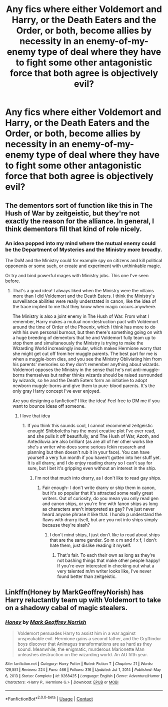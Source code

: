 #+TITLE: Any fics where either Voldemort and Harry, or the Death Eaters and the Order, or both, become allies by necessity in an enemy-of-my-enemy type of deal where they have to fight some other antagonistic force that both agree is objectively evil?

* Any fics where either Voldemort and Harry, or the Death Eaters and the Order, or both, become allies by necessity in an enemy-of-my-enemy type of deal where they have to fight some other antagonistic force that both agree is objectively evil?
:PROPERTIES:
:Author: maxart2001
:Score: 22
:DateUnix: 1617048217.0
:DateShort: 2021-Mar-30
:FlairText: Request/Prompt
:END:

** The dementors sort of function like this in The Hush of War by zeitgeistic, but they're not exactly the reason for the alliance. In general, I think dementors fill that kind of role nicely.
:PROPERTIES:
:Author: fillerusername4
:Score: 16
:DateUnix: 1617048328.0
:DateShort: 2021-Mar-30
:END:

*** An idea popped into my mind where the mutual enemy could be the Department of Mysteries and the Ministry more broadly.

The DoM and the Ministry could for example spy on citizens and kill political opponents or some such, or create and experiment with unthinkable magic.

Or try and bind powerful mages with Ministry jobs. This one I've seen before.
:PROPERTIES:
:Author: maxart2001
:Score: 7
:DateUnix: 1617048513.0
:DateShort: 2021-Mar-30
:END:

**** That's a good idea! I always liked when the Ministry were the villains more than I did Voldemort and the Death Eaters. I think the Ministry's surveillance abilities were really understated in canon, like the idea of the trace implied to me that they know when magic occurs anywhere.

The Ministry is also a joint enemy in The Hush of War. From what I remember, Harry makes a mutual non-destruction pact with Voldemort around the time of Order of the Phoenix, which I think has more to do with his own personal burnout, but then there's something going on with a huge breeding of dementors that he and Voldemort fully team up to stop them and simultaneously the Ministry is trying to make the Wizarding World increasingly insular, which makes Hermione worry that she might get cut off from her muggle parents. The best part for me is when a muggle-born dies, and you see the Ministry Obliviating him from his parents' memories so they don't remember anything about wizards. Voldemort opposes the Ministry in the sense that he's not anti-muggle-borns themselves but rather thinks wizards should be raised surrounded by wizards, so he and the Death Eaters form an initiative to adopt newborn muggle-borns and give them to pure-blood parents. It's the only gray Harry concept I've ever enjoyed.

Are you designing a fanfiction? I like the idea! Feel free to DM me if you want to bounce ideas off someone.
:PROPERTIES:
:Author: fillerusername4
:Score: 7
:DateUnix: 1617050042.0
:DateShort: 2021-Mar-30
:END:

***** I love that idea
:PROPERTIES:
:Author: Jesslyn204
:Score: 1
:DateUnix: 1617053398.0
:DateShort: 2021-Mar-30
:END:

****** If you think this sounds cool, I cannot recommend zeitgeistic enough! Shibboleths has the most creative plot I've ever read, and she pulls it off beautifully, and The Hush of War, Azoth, and Antediluvia are also brilliant (as are all of her other works like she's a writer who does some serious fckin research and planning but then doesn't rub it in your face). You can have yourself a very fun month if you haven't gotten into her stuff yet. It is all drarry, and I do enjoy reading drarry so I can't say for sure, but I bet it's gripping even without an interest in the ship.
:PROPERTIES:
:Author: fillerusername4
:Score: 5
:DateUnix: 1617053686.0
:DateShort: 2021-Mar-30
:END:

******* I'm not that much into drarry, as I don't like to read gay ships.
:PROPERTIES:
:Author: Jesslyn204
:Score: 2
:DateUnix: 1617082252.0
:DateShort: 2021-Mar-30
:END:

******** Fair enough- I don't write drarry or ship them in canon, but it's so popular that it's attracted some really great writers. Out of curiosity, do you mean you only read gen and canon ships, or you're fine with fanon ships as long as characters aren't interpreted as gay? I've just never heard anyone phrase it like that. I hundo p understand the flaws with drarry itself, but are you not into ships simply because they're slash?
:PROPERTIES:
:Author: fillerusername4
:Score: 1
:DateUnix: 1617084855.0
:DateShort: 2021-Mar-30
:END:

********* I don't mind ships, I just don't like to read about ships that are the same gender. So m x m and f x f, I don't hate them, just dislike reading it myself.
:PROPERTIES:
:Author: Jesslyn204
:Score: 0
:DateUnix: 1617085200.0
:DateShort: 2021-Mar-30
:END:

********** That's fair. To each their own as long as they're not bashing things that make other people happy! If you're ever interested in checking out what a very talented m/m writer looks like, I've never found better than zeitgeistic.
:PROPERTIES:
:Author: fillerusername4
:Score: 2
:DateUnix: 1617085688.0
:DateShort: 2021-Mar-30
:END:


** Linkffn(Honey by MarkGeoffreyNorish) has Harry reluctantly team up with Voldemort to take on a shadowy cabal of magic stealers.
:PROPERTIES:
:Author: bgottfried91
:Score: 3
:DateUnix: 1617053846.0
:DateShort: 2021-Mar-30
:END:

*** [[https://www.fanfiction.net/s/9268425/1/][*/Honey/*]] by [[https://www.fanfiction.net/u/4707801/Mark-Geoffrey-Norrish][/Mark Geoffrey Norrish/]]

#+begin_quote
  Voldemort persuades Harry to assist him in a war against unspeakable evil. Hermione gains a second father, and the Gryffindor boys discover that Animagus transformations are as hard as they sound. Meanwhile, the enigmatic, murderous Marionette Man unleashes destruction on the wizarding world. An AU fifth year.
#+end_quote

^{/Site/:} ^{fanfiction.net} ^{*|*} ^{/Category/:} ^{Harry} ^{Potter} ^{*|*} ^{/Rated/:} ^{Fiction} ^{T} ^{*|*} ^{/Chapters/:} ^{21} ^{*|*} ^{/Words/:} ^{129,551} ^{*|*} ^{/Reviews/:} ^{224} ^{*|*} ^{/Favs/:} ^{466} ^{*|*} ^{/Follows/:} ^{316} ^{*|*} ^{/Updated/:} ^{Jul} ^{1,} ^{2014} ^{*|*} ^{/Published/:} ^{May} ^{6,} ^{2013} ^{*|*} ^{/Status/:} ^{Complete} ^{*|*} ^{/id/:} ^{9268425} ^{*|*} ^{/Language/:} ^{English} ^{*|*} ^{/Genre/:} ^{Adventure/Humor} ^{*|*} ^{/Characters/:} ^{<Harry} ^{P.,} ^{Hermione} ^{G.>} ^{*|*} ^{/Download/:} ^{[[http://www.ff2ebook.com/old/ffn-bot/index.php?id=9268425&source=ff&filetype=epub][EPUB]]} ^{or} ^{[[http://www.ff2ebook.com/old/ffn-bot/index.php?id=9268425&source=ff&filetype=mobi][MOBI]]}

--------------

*FanfictionBot*^{2.0.0-beta} | [[https://github.com/FanfictionBot/reddit-ffn-bot/wiki/Usage][Usage]] | [[https://www.reddit.com/message/compose?to=tusing][Contact]]
:PROPERTIES:
:Author: FanfictionBot
:Score: 1
:DateUnix: 1617053877.0
:DateShort: 2021-Mar-30
:END:
